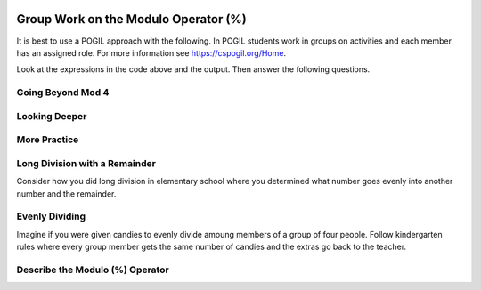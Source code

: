 .. qnum::
   :prefix: 4-1-
   :start: 1

.. |CodingEx| image:: ../../_static/codingExercise.png
    :width: 30px
    :align: middle
    :alt: coding exercise


.. |Exercise| image:: ../../_static/exercise.png
    :width: 35
    :align: middle
    :alt: exercise


.. |Groupwork| image:: ../../_static/groupwork.png
    :width: 35
    :align: middle
    :alt: groupwork

.. image:: ../../_static/time90.png
    :width: 225
    :align: right


Group Work on the Modulo Operator (%)
========================================

It is best to use a POGIL approach with the following. In POGIL students work
in groups on activities and each member has an assigned role.  For more information see `https://cspogil.org/Home <https://cspogil.org/Home>`_.

..	index::
	single: modulus
  single: modulo operator

.. activecode:: mod-model-1
   :language: java

   Run the following code to see what it prints.
   ~~~~
   public class ModModl1
   {
      public static void main(String[] args)
      {
          System.out.println(9 % 4);
          System.out.println(10 % 4);
          System.out.println(11 % 4);
          System.out.println(12 % 4);
          System.out.println(13 % 4);
          System.out.println(14 % 4);
          System.out.println(15 % 4);
          System.out.println(16 % 4);
      }
   }

Look at the expressions in the code above and the output.  Then answer the following questions.

.. fillintheblank:: mod-which-returns-zero

    Review the code above.  What is the first number (n) above such that ``n % 4`` returns zero?

    - :12: Four goes into twelve 3 times with 0 remainder
      :.*: What is the first number above that is evenly divisible by 4 (num % 4 returns 0)?

.. fillintheblank:: mod-next-returns-zero

    Review the code above.  What is the next number (n) (after 16) such that ``n % 4`` returns zero?

    - :20: Four goes into twenty 5 times with a remainder of 0.
      :.*: Which next number larger than 16 is evenly divisible by 4 (num % 4 returns 0)?

Going Beyond Mod 4
-----------------------

.. fillintheblank:: mod-return-zero-mod-five

    What is the first number from to 1 to 10 that is evenly divisible by five (``n % 5`` returns 0)?

    - :5: Five goes into five one time with a remainder of zero.
      :.*: What is the first number from to 1 to 10 that is evenly divisible by five?

.. fillintheblank:: mod-return-zero-mod-five-last

    What is the last number from to 1 to 10 that is evenly divisible by five (``n % 5`` returns 0)?

    - :10: Five goes into ten two times with a remainer of 0.
      :.*: What is the last number from to 1 to 10 that is evenly divisible by five?

Looking Deeper
-----------------------

.. shortanswer:: mod-returns-one-sa

   Look at the code above for the numbers such that ``n % 4`` returns 1.  How do these numbers differ from the ones that return zero?

More Practice
-----------------------

.. fillintheblank:: mod-18-mod-4

    What is the number returned from ``18 % 4``?

    - :2: Four goes into 18 four times (16) with a remainder of 2.
      :.*: What is the remainder when you divide 18 by 4?

.. fillintheblank:: mod-19-mod-4

    What is the number returned from ``19 % 4``?

    - :3: Four goes into 19 four times (16) with a remainder of 3.
      :.*: What is the remainder when you divide 19 by 4?

.. fillintheblank:: mod-19-mod-5

    What is the number returned from ``19 % 5``?

    - :3: Five goes into 19 three times (15) with a remainder of 4.
      :.*: What is the remainder when you divide 19 by 5?

.. fillintheblank:: mod-19-mod-6

    What is the number returned from ``19 % 6``?

    - :1: Six goes into 19 three times (18) with a remainder of 1.
      :.*: What is the remainder when you divide 19 by 6?

Long Division with a Remainder
--------------------------------

Consider how you did long division in elementary school where you determined
what number goes evenly into another number and the remainder.

.. image:: https://postimg.cc/pywLP5Z5

.. fillintheblank:: mod-79-mod-5

    What number is returned from ``79 % 5``?

    - :4: Five goes into 79 - 15 times (15 * 5 is 75) with a reminder of 4.
      :.*: What is the remainder when you divide 79 evenly by 5?

Evenly Dividing
------------------

Imagine if you were given candies to evenly divide amoung members of a group of four people.
Follow kindergarten rules where every group member gets the same number of candies and
the extras go back to the teacher.


.. fillintheblank:: mod-11-mod-4

    How many candies go back to the teacher when you are given 11 candies?

    - :3: Four goes into 11 two times (4 * 2 = 8) with a remainder of 3.
      :.*: What is the remainder when you divide 11 by 8?

.. fillintheblank:: mod-2-mod-4

    How many candies go back to the teacher when you are given 2 candies?

    - :2: Four goes into two zero times with a remainder of 2.
      :.*: What is the remainder when you divide 2 by 4?

Describe the Modulo (%) Operator
---------------------------------

.. shortanswer:: mod-describe-mod-sa

   Describe what % does in your own words.  Use complete sentences.
